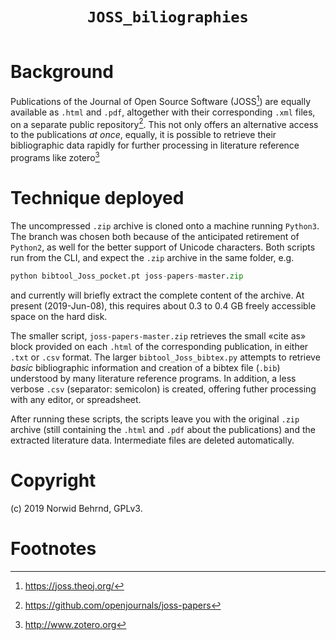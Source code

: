#+OPTIONS: toc:nil

#+LATEX_CLASS:    koma-article  
#+LATEX_HEADER:   \usepackage[a4paper]{geometry}
#+LATEX_HEADER:   \usepackage{libertine, microtype, graphicx, float, booktabs, amsmath, siunitx}
#+LATEX_HEADER:   \usepackage[USenglish]{babel}
#+LATEX_HEADER:   \usepackage[scaled=0.9]{inconsolata}
#+LATEX_HEADER:   \usepackage[libertine]{newtxmath}

#+LATEX_HEADER:   \setkomafont{captionlabel}{\sffamily\bfseries}
#+LATEX_HEADER:   \setcapindent{0em}  \setkomafont{caption}{\small}
#+LATEX_HEADER:   \usepackage[basicstyle=small]{listings}

# name: Readme JOSS_bibliographies
# date: 2019-07-08 (YYYY-MM-DD)

#+TITLE:  =JOSS_biliographies=

* Background

  Publications of the Journal of Open Source Software (JOSS[fn:1]) are
  equally available as =.html= and =.pdf=, altogether with their
  corresponding =.xml= files, on a separate public repository[fn:2].
  This not only offers an alternative access to the publications /at
  once/, equally, it is possible to retrieve their bibliographic data
  rapidly for further processing in literature reference programs like
  zotero[fn:3]

* Technique deployed

  The uncompressed =.zip= archive is cloned onto a machine running
  =Python3=.  The branch was chosen both because of the anticipated
  retirement of =Python2=, as well for the better support of Unicode
  characters.  Both scripts run from the CLI, and expect the =.zip=
  archive in the same folder, e.g.
  #+BEGIN_SRC python
    python bibtool_Joss_pocket.pt joss-papers-master.zip
  #+END_SRC
  and currently will briefly extract the complete content of the
  archive.  At present (2019-Jun-08), this requires about 0.3 to
  0.4 GB freely accessible space on the hard disk.

  The smaller script, =joss-papers-master.zip= retrieves the small
  «cite as» block provided on each =.html= of the corresponding
  publication, in either =.txt= or =.csv= format.  The larger
  =bibtool_Joss_bibtex.py= attempts to retrieve /basic/ bibliographic
  information and creation of a bibtex file (=.bib=) understood by
  many literature reference programs.  In addition, a less verbose
  =.csv= (separator: semicolon) is created, offering futher processing
  with any editor, or spreadsheet.

  After running these scripts, the scripts leave you with the original
  =.zip= archive (still containing the =.html= and =.pdf= about the
  publications) and the extracted literature data.  Intermediate files
  are deleted automatically.

* Copyright
  (c) 2019 Norwid Behrnd, GPLv3.



* Footnotes

[fn:3] [[http://www.zotero.org][http://www.zotero.org]]

[fn:2] https://github.com/openjournals/joss-papers 

[fn:1] https://joss.theoj.org/

